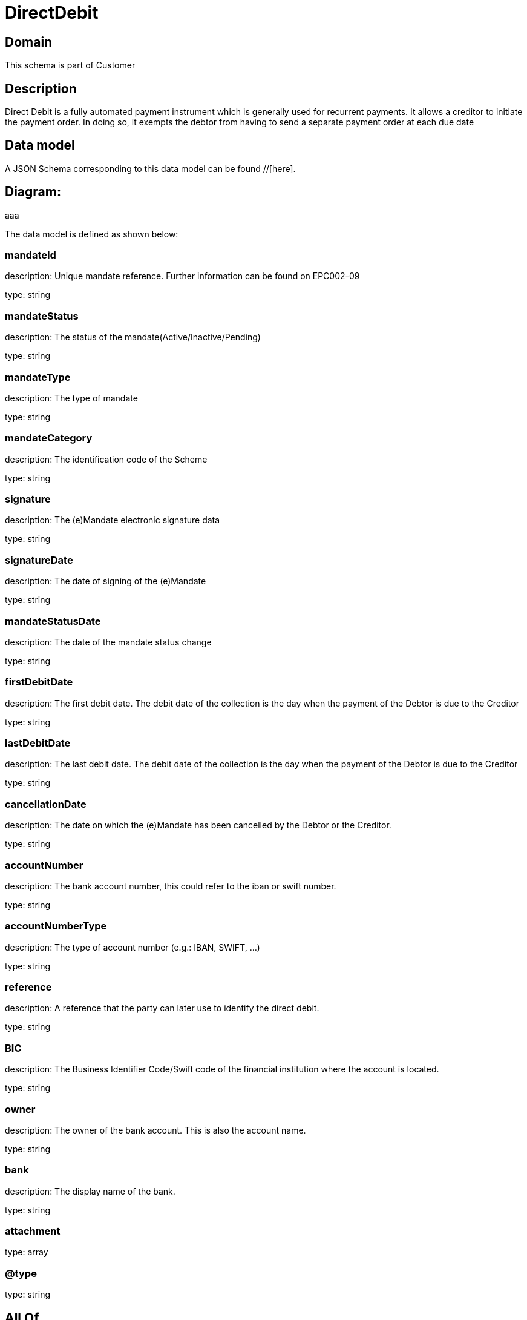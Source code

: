 = DirectDebit

[#domain]
== Domain

This schema is part of Customer

[#description]
== Description
Direct Debit is a fully automated payment instrument which is generally used for recurrent payments. It allows a creditor to initiate the payment order. In doing so, it exempts the debtor from having to send a separate payment order at each due date


[#data_model]
== Data model

A JSON Schema corresponding to this data model can be found //[here].

== Diagram:
aaa

The data model is defined as shown below:


=== mandateId
description: Unique mandate reference. Further information can be found on EPC002-09

type: string


=== mandateStatus
description: The status of the mandate(Active/Inactive/Pending)

type: string


=== mandateType
description: The type of mandate

type: string


=== mandateCategory
description: The identification code of the Scheme

type: string


=== signature
description: The (e)Mandate electronic signature data

type: string


=== signatureDate
description: The date of signing of the (e)Mandate

type: string


=== mandateStatusDate
description: The date of the mandate status change

type: string


=== firstDebitDate
description: The first debit date. The debit date of the collection is the day when the payment of the Debtor is due to the Creditor

type: string


=== lastDebitDate
description: The last debit date. The debit date of the collection is the day when the payment of the Debtor is due to the Creditor

type: string


=== cancellationDate
description: The date on which the (e)Mandate has been cancelled by the Debtor or the Creditor.

type: string


=== accountNumber
description: The bank account number, this could refer to the iban or swift number.

type: string


=== accountNumberType
description: The type of account number (e.g.: IBAN, SWIFT, ...)

type: string


=== reference
description: A reference that the party can later use to identify the direct debit.

type: string


=== BIC
description: The Business Identifier Code/Swift code of the financial institution where the account is located.

type: string


=== owner
description: The owner of the bank account. This is also the account name.

type: string


=== bank
description: The display name of the bank.

type: string


=== attachment
type: array


=== @type
type: string


[#all_of]
== All Of

This schema extends: xref:v4.1@schemas:Tmf:PaymentMethod.adoc[]
